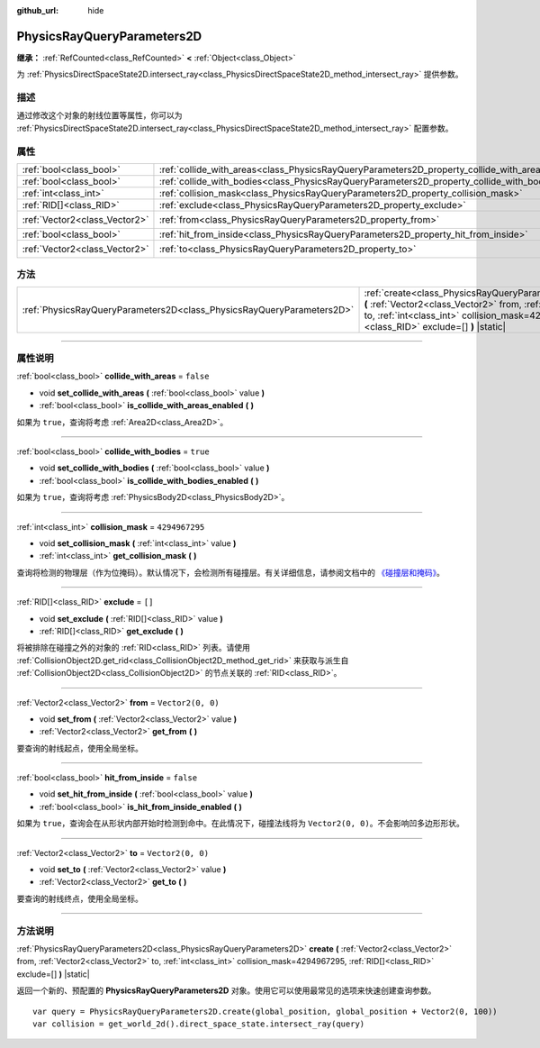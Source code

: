 :github_url: hide

.. DO NOT EDIT THIS FILE!!!
.. Generated automatically from Godot engine sources.
.. Generator: https://github.com/godotengine/godot/tree/master/doc/tools/make_rst.py.
.. XML source: https://github.com/godotengine/godot/tree/master/doc/classes/PhysicsRayQueryParameters2D.xml.

.. _class_PhysicsRayQueryParameters2D:

PhysicsRayQueryParameters2D
===========================

**继承：** :ref:`RefCounted<class_RefCounted>` **<** :ref:`Object<class_Object>`

为 :ref:`PhysicsDirectSpaceState2D.intersect_ray<class_PhysicsDirectSpaceState2D_method_intersect_ray>` 提供参数。

.. rst-class:: classref-introduction-group

描述
----

通过修改这个对象的射线位置等属性，你可以为 :ref:`PhysicsDirectSpaceState2D.intersect_ray<class_PhysicsDirectSpaceState2D_method_intersect_ray>` 配置参数。

.. rst-class:: classref-reftable-group

属性
----

.. table::
   :widths: auto

   +-------------------------------+--------------------------------------------------------------------------------------------+-------------------+
   | :ref:`bool<class_bool>`       | :ref:`collide_with_areas<class_PhysicsRayQueryParameters2D_property_collide_with_areas>`   | ``false``         |
   +-------------------------------+--------------------------------------------------------------------------------------------+-------------------+
   | :ref:`bool<class_bool>`       | :ref:`collide_with_bodies<class_PhysicsRayQueryParameters2D_property_collide_with_bodies>` | ``true``          |
   +-------------------------------+--------------------------------------------------------------------------------------------+-------------------+
   | :ref:`int<class_int>`         | :ref:`collision_mask<class_PhysicsRayQueryParameters2D_property_collision_mask>`           | ``4294967295``    |
   +-------------------------------+--------------------------------------------------------------------------------------------+-------------------+
   | :ref:`RID[]<class_RID>`       | :ref:`exclude<class_PhysicsRayQueryParameters2D_property_exclude>`                         | ``[]``            |
   +-------------------------------+--------------------------------------------------------------------------------------------+-------------------+
   | :ref:`Vector2<class_Vector2>` | :ref:`from<class_PhysicsRayQueryParameters2D_property_from>`                               | ``Vector2(0, 0)`` |
   +-------------------------------+--------------------------------------------------------------------------------------------+-------------------+
   | :ref:`bool<class_bool>`       | :ref:`hit_from_inside<class_PhysicsRayQueryParameters2D_property_hit_from_inside>`         | ``false``         |
   +-------------------------------+--------------------------------------------------------------------------------------------+-------------------+
   | :ref:`Vector2<class_Vector2>` | :ref:`to<class_PhysicsRayQueryParameters2D_property_to>`                                   | ``Vector2(0, 0)`` |
   +-------------------------------+--------------------------------------------------------------------------------------------+-------------------+

.. rst-class:: classref-reftable-group

方法
----

.. table::
   :widths: auto

   +-----------------------------------------------------------------------+-----------------------------------------------------------------------------------------------------------------------------------------------------------------------------------------------------------------------------------------------+
   | :ref:`PhysicsRayQueryParameters2D<class_PhysicsRayQueryParameters2D>` | :ref:`create<class_PhysicsRayQueryParameters2D_method_create>` **(** :ref:`Vector2<class_Vector2>` from, :ref:`Vector2<class_Vector2>` to, :ref:`int<class_int>` collision_mask=4294967295, :ref:`RID[]<class_RID>` exclude=[] **)** |static| |
   +-----------------------------------------------------------------------+-----------------------------------------------------------------------------------------------------------------------------------------------------------------------------------------------------------------------------------------------+

.. rst-class:: classref-section-separator

----

.. rst-class:: classref-descriptions-group

属性说明
--------

.. _class_PhysicsRayQueryParameters2D_property_collide_with_areas:

.. rst-class:: classref-property

:ref:`bool<class_bool>` **collide_with_areas** = ``false``

.. rst-class:: classref-property-setget

- void **set_collide_with_areas** **(** :ref:`bool<class_bool>` value **)**
- :ref:`bool<class_bool>` **is_collide_with_areas_enabled** **(** **)**

如果为 ``true``\ ，查询将考虑 :ref:`Area2D<class_Area2D>`\ 。

.. rst-class:: classref-item-separator

----

.. _class_PhysicsRayQueryParameters2D_property_collide_with_bodies:

.. rst-class:: classref-property

:ref:`bool<class_bool>` **collide_with_bodies** = ``true``

.. rst-class:: classref-property-setget

- void **set_collide_with_bodies** **(** :ref:`bool<class_bool>` value **)**
- :ref:`bool<class_bool>` **is_collide_with_bodies_enabled** **(** **)**

如果为 ``true``\ ，查询将考虑 :ref:`PhysicsBody2D<class_PhysicsBody2D>`\ 。

.. rst-class:: classref-item-separator

----

.. _class_PhysicsRayQueryParameters2D_property_collision_mask:

.. rst-class:: classref-property

:ref:`int<class_int>` **collision_mask** = ``4294967295``

.. rst-class:: classref-property-setget

- void **set_collision_mask** **(** :ref:`int<class_int>` value **)**
- :ref:`int<class_int>` **get_collision_mask** **(** **)**

查询将检测的物理层（作为位掩码）。默认情况下，会检测所有碰撞层。有关详细信息，请参阅文档中的 `《碰撞层和掩码》 <../tutorials/physics/physics_introduction.html#collision-layers-and-masks>`__\ 。

.. rst-class:: classref-item-separator

----

.. _class_PhysicsRayQueryParameters2D_property_exclude:

.. rst-class:: classref-property

:ref:`RID[]<class_RID>` **exclude** = ``[]``

.. rst-class:: classref-property-setget

- void **set_exclude** **(** :ref:`RID[]<class_RID>` value **)**
- :ref:`RID[]<class_RID>` **get_exclude** **(** **)**

将被排除在碰撞之外的对象的 :ref:`RID<class_RID>` 列表。请使用 :ref:`CollisionObject2D.get_rid<class_CollisionObject2D_method_get_rid>` 来获取与派生自 :ref:`CollisionObject2D<class_CollisionObject2D>` 的节点关联的 :ref:`RID<class_RID>`\ 。

.. rst-class:: classref-item-separator

----

.. _class_PhysicsRayQueryParameters2D_property_from:

.. rst-class:: classref-property

:ref:`Vector2<class_Vector2>` **from** = ``Vector2(0, 0)``

.. rst-class:: classref-property-setget

- void **set_from** **(** :ref:`Vector2<class_Vector2>` value **)**
- :ref:`Vector2<class_Vector2>` **get_from** **(** **)**

要查询的射线起点，使用全局坐标。

.. rst-class:: classref-item-separator

----

.. _class_PhysicsRayQueryParameters2D_property_hit_from_inside:

.. rst-class:: classref-property

:ref:`bool<class_bool>` **hit_from_inside** = ``false``

.. rst-class:: classref-property-setget

- void **set_hit_from_inside** **(** :ref:`bool<class_bool>` value **)**
- :ref:`bool<class_bool>` **is_hit_from_inside_enabled** **(** **)**

如果为 ``true``\ ，查询会在从形状内部开始时检测到命中。在此情况下，碰撞法线将为 ``Vector2(0, 0)``\ 。不会影响凹多边形形状。

.. rst-class:: classref-item-separator

----

.. _class_PhysicsRayQueryParameters2D_property_to:

.. rst-class:: classref-property

:ref:`Vector2<class_Vector2>` **to** = ``Vector2(0, 0)``

.. rst-class:: classref-property-setget

- void **set_to** **(** :ref:`Vector2<class_Vector2>` value **)**
- :ref:`Vector2<class_Vector2>` **get_to** **(** **)**

要查询的射线终点，使用全局坐标。

.. rst-class:: classref-section-separator

----

.. rst-class:: classref-descriptions-group

方法说明
--------

.. _class_PhysicsRayQueryParameters2D_method_create:

.. rst-class:: classref-method

:ref:`PhysicsRayQueryParameters2D<class_PhysicsRayQueryParameters2D>` **create** **(** :ref:`Vector2<class_Vector2>` from, :ref:`Vector2<class_Vector2>` to, :ref:`int<class_int>` collision_mask=4294967295, :ref:`RID[]<class_RID>` exclude=[] **)** |static|

返回一个新的、预配置的 **PhysicsRayQueryParameters2D** 对象。使用它可以使用最常见的选项来快速创建查询参数。

::

    var query = PhysicsRayQueryParameters2D.create(global_position, global_position + Vector2(0, 100))
    var collision = get_world_2d().direct_space_state.intersect_ray(query)

.. |virtual| replace:: :abbr:`virtual (本方法通常需要用户覆盖才能生效。)`
.. |const| replace:: :abbr:`const (本方法没有副作用。不会修改该实例的任何成员变量。)`
.. |vararg| replace:: :abbr:`vararg (本方法除了在此处描述的参数外，还能够继续接受任意数量的参数。)`
.. |constructor| replace:: :abbr:`constructor (本方法用于构造某个类型。)`
.. |static| replace:: :abbr:`static (调用本方法无需实例，所以可以直接使用类名调用。)`
.. |operator| replace:: :abbr:`operator (本方法描述的是使用本类型作为左操作数的有效操作符。)`
.. |bitfield| replace:: :abbr:`BitField (这个值是由下列标志构成的位掩码整数。)`
